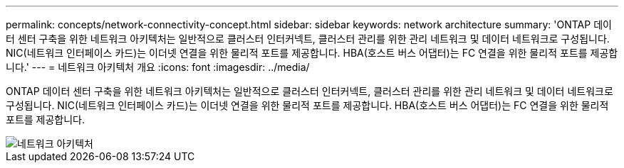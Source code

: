 ---
permalink: concepts/network-connectivity-concept.html 
sidebar: sidebar 
keywords: network architecture 
summary: 'ONTAP 데이터 센터 구축을 위한 네트워크 아키텍처는 일반적으로 클러스터 인터커넥트, 클러스터 관리를 위한 관리 네트워크 및 데이터 네트워크로 구성됩니다. NIC(네트워크 인터페이스 카드)는 이더넷 연결을 위한 물리적 포트를 제공합니다. HBA(호스트 버스 어댑터)는 FC 연결을 위한 물리적 포트를 제공합니다.' 
---
= 네트워크 아키텍처 개요
:icons: font
:imagesdir: ../media/


[role="lead"]
ONTAP 데이터 센터 구축을 위한 네트워크 아키텍처는 일반적으로 클러스터 인터커넥트, 클러스터 관리를 위한 관리 네트워크 및 데이터 네트워크로 구성됩니다. NIC(네트워크 인터페이스 카드)는 이더넷 연결을 위한 물리적 포트를 제공합니다. HBA(호스트 버스 어댑터)는 FC 연결을 위한 물리적 포트를 제공합니다.

image::../media/network-arch.gif[네트워크 아키텍처]
